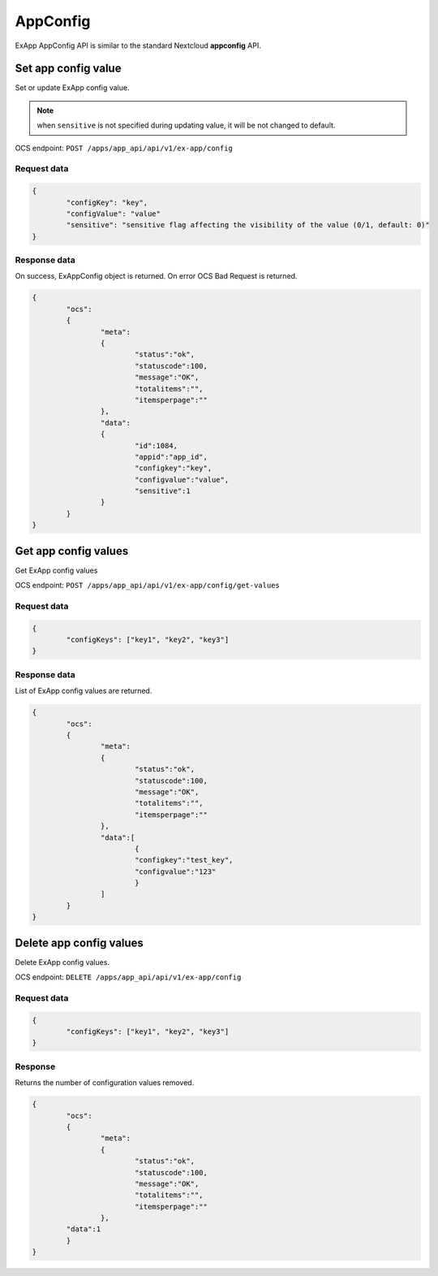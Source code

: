 =========
AppConfig
=========

ExApp AppConfig API is similar to the standard Nextcloud **appconfig** API.

Set app config value
^^^^^^^^^^^^^^^^^^^^

Set or update ExApp config value.

.. note:: when ``sensitive`` is not specified during updating value, it will be not changed to default.

OCS endpoint: ``POST /apps/app_api/api/v1/ex-app/config``

Request data
************

.. code-block:: json

	{
		"configKey": "key",
		"configValue": "value"
		"sensitive": "sensitive flag affecting the visibility of the value (0/1, default: 0)"
	}

Response data
*************

On success, ExAppConfig object is returned.
On error OCS Bad Request is returned.

.. code-block:: json

	{
		"ocs":
		{
			"meta":
			{
				"status":"ok",
				"statuscode":100,
				"message":"OK",
				"totalitems":"",
				"itemsperpage":""
			},
			"data":
			{
				"id":1084,
				"appid":"app_id",
				"configkey":"key",
				"configvalue":"value",
				"sensitive":1
			}
		}
	}

Get app config values
^^^^^^^^^^^^^^^^^^^^^

Get ExApp config values

OCS endpoint: ``POST /apps/app_api/api/v1/ex-app/config/get-values``

Request data
************

.. code-block:: json

	{
		"configKeys": ["key1", "key2", "key3"]
	}

Response data
*************

List of ExApp config values are returned.

.. code-block:: json

	{
		"ocs":
		{
			"meta":
			{
				"status":"ok",
				"statuscode":100,
				"message":"OK",
				"totalitems":"",
				"itemsperpage":""
			},
			"data":[
				{
				"configkey":"test_key",
				"configvalue":"123"
				}
			]
		}
	}

Delete app config values
^^^^^^^^^^^^^^^^^^^^^^^^

Delete ExApp config values.

OCS endpoint: ``DELETE /apps/app_api/api/v1/ex-app/config``

Request data
************

.. code-block:: json

	{
		"configKeys": ["key1", "key2", "key3"]
	}

Response
********

Returns the number of configuration values removed.

.. code-block:: json

	{
		"ocs":
		{
			"meta":
			{
				"status":"ok",
				"statuscode":100,
				"message":"OK",
				"totalitems":"",
				"itemsperpage":""
			},
		"data":1
		}
	}
